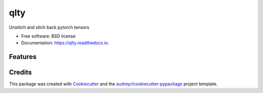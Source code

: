 ====
qlty
====


.. image:: https://img.shields.io/pypi/v/qlty.svg
        :target: https://pypi.python.org/pypi/qlty

.. image:: https://img.shields.io/travis/phzwart/qlty.svg
        :target: https://travis-ci.com/phzwart/qlty

.. image:: https://readthedocs.org/projects/qlty/badge/?version=latest
        :target: https://qlty.readthedocs.io/en/latest/?version=latest
        :alt: Documentation Status




Unstitch and stich back pytorch tensors


* Free software: BSD license
* Documentation: https://qlty.readthedocs.io.


Features
--------



Credits
-------

This package was created with Cookiecutter_ and the `audreyr/cookiecutter-pypackage`_ project template.

.. _Cookiecutter: https://github.com/audreyr/cookiecutter
.. _`audreyr/cookiecutter-pypackage`: https://github.com/audreyr/cookiecutter-pypackage
